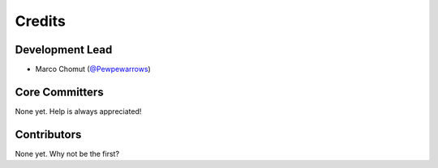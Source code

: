 =========
 Credits
=========

Development Lead
----------------

* Marco Chomut (`@Pewpewarrows`_)

Core Committers
---------------

None yet. Help is always appreciated!

Contributors
------------

None yet. Why not be the first?


.. _`@Pewpewarrows`: https://github.com/Pewpewarrows
